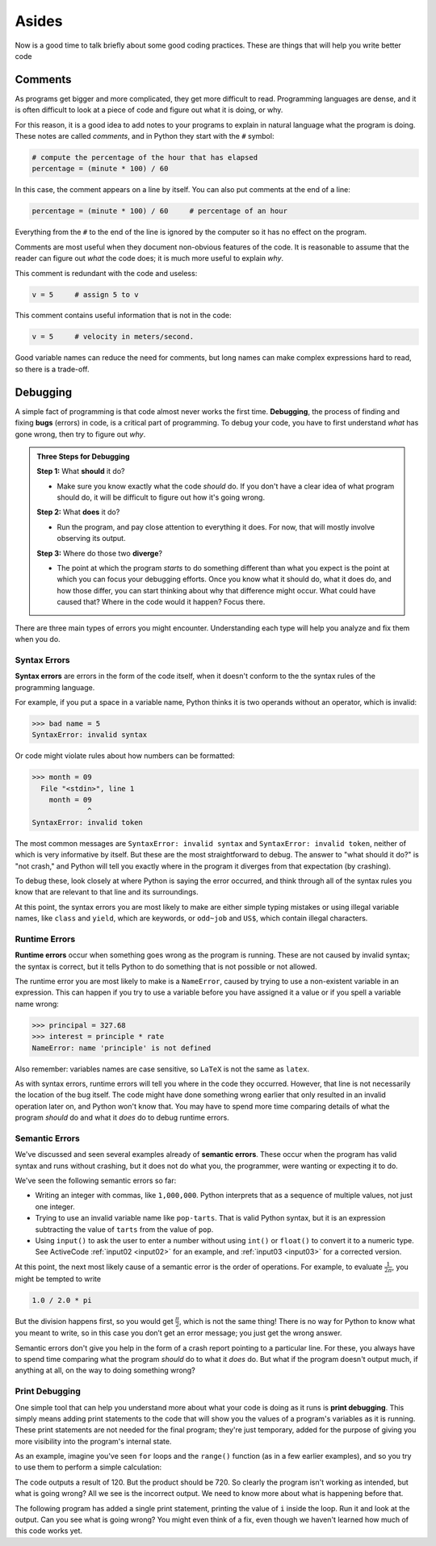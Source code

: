 Asides
------

Now is a good time to talk briefly about some good coding practices.
These are things that will help you write better code


.. index:: comment

Comments
::::::::

As programs get bigger and more complicated, they get more difficult to
read. Programming languages are dense, and it is often difficult to look at a
piece of code and figure out what it is doing, or why.

For this reason, it is a good idea to add notes to your programs to
explain in natural language what the program is doing. These notes are
called *comments*, and in Python they start with the ``#`` symbol:

.. code:: python

   # compute the percentage of the hour that has elapsed
   percentage = (minute * 100) / 60

In this case, the comment appears on a line by itself. You can also put
comments at the end of a line:

.. code:: python

   percentage = (minute * 100) / 60     # percentage of an hour

Everything from the ``#`` to the end of the line is ignored by the computer
so it has no effect on the program.

Comments are most useful when they document non-obvious features of the
code. It is reasonable to assume that the reader can figure out *what*
the code does; it is much more useful to explain *why*.

This comment is redundant with the code and useless:

.. code:: python

   v = 5     # assign 5 to v

This comment contains useful information that is not in the code:

.. code:: python

   v = 5     # velocity in meters/second.

Good variable names can reduce the need for comments, but long names can
make complex expressions hard to read, so there is a trade-off.


.. index:: debugging, bugs

Debugging
:::::::::

A simple fact of programming is that code almost never works the first time.
**Debugging**, the process of finding and fixing **bugs** (errors) in code, is
a critical part of programming.  To debug your code, you have to first
understand *what* has gone wrong, then try to figure out *why*.

.. admonition:: Three Steps for Debugging

   **Step 1:** What **should** it do?

   - Make sure you know exactly what the code *should* do.  If you don't have a
     clear idea of what program should do, it will be difficult to figure out
     how it's going wrong.

   **Step 2:** What **does** it do?

   - Run the program, and pay close attention to everything it does.  For now,
     that will mostly involve observing its output.

   **Step 3:** Where do those two **diverge**?

   - The point at which the program *starts* to do something different than
     what you expect is the point at which you can focus your debugging
     efforts.  Once you know what it should do, what it does do, and how those
     differ, you can start thinking about why that difference might occur.
     What could have caused that?  Where in the code would it happen?  Focus
     there.

There are three main types of errors you might encounter.  Understanding each
type will help you analyze and fix them when you do.


.. index:: syntax error, invalid syntax, invalid token
   single: error; syntax

Syntax Errors
^^^^^^^^^^^^^

**Syntax errors** are errors in the form of the code itself, when it doesn't
conform to the the syntax rules of the programming language.

For example, if you put a space in a variable name, Python thinks it is two operands
without an operator, which is invalid:

.. code:: python

   >>> bad name = 5
   SyntaxError: invalid syntax

Or code might violate rules about how numbers can be formatted:

.. code:: python

   >>> month = 09
     File "<stdin>", line 1
       month = 09
                ^
   SyntaxError: invalid token

The most common messages are ``SyntaxError: invalid syntax`` and ``SyntaxError:
invalid token``, neither of which is very informative by itself.  But these are
the most straightforward to debug.  The answer to "what should it do?" is "not
crash," and Python will tell you exactly where in the program it diverges from
that expectation (by crashing).

To debug these, look closely at where Python is saying the error occurred, and
think through all of the syntax rules you know that are relevant to that line
and its surroundings.

At this point, the syntax errors you are most likely to make are either simple
typing mistakes or using illegal variable names, like ``class`` and ``yield``,
which are keywords, or ``odd~job`` and ``US$``, which contain illegal
characters.


.. index:: runtime error, NameError
   single: error; runtime

Runtime Errors
^^^^^^^^^^^^^^

**Runtime errors** occur when something goes wrong as the program is running.
These are not caused by invalid syntax; the syntax is correct, but it tells
Python to do something that is not possible or not allowed.

The runtime error you are most likely to make is a ``NameError``, caused by
trying to use a non-existent variable in an expression.  This can happen if you
try to use a variable before you have assigned it a value or if you spell a
variable name wrong:

.. code:: python

   >>> principal = 327.68
   >>> interest = principle * rate
   NameError: name 'principle' is not defined

Also remember: variables names are case sensitive, so ``LaTeX`` is not the same
as ``latex``.

As with syntax errors, runtime errors will tell you where in the code they
occurred.  However, that line is not necessarily the location of the bug
itself.  The code might have done something wrong earlier that only resulted in
an invalid operation later on, and Python won't know that.  You may have to
spend more time comparing details of what the program *should* do and what it
*does* do to debug runtime errors.


.. index:: semantic error
   single: error; semantic

Semantic Errors
^^^^^^^^^^^^^^^

We've discussed and seen several examples already of **semantic errors**.
These occur when the program has valid syntax and runs without crashing, but it
does not do what you, the programmer, were wanting or expecting it to do.

We've seen the following semantic errors so far:

- Writing an integer with commas, like ``1,000,000``.  Python interprets that
  as a sequence of multiple values, not just one integer.
- Trying to use an invalid variable name like ``pop-tarts``.  That is valid
  Python syntax, but it is an expression subtracting the value of ``tarts``
  from the value of ``pop``.
- Using ``input()`` to ask the user to enter a number without using ``int()``
  or ``float()`` to convert it to a numeric type.  See ActiveCode
  :ref:`input02 <input02>` for an example, and :ref:`input03 <input03>` for a
  corrected version.

.. index:: order of operations

At this point, the next most likely cause of a semantic error is the order of
operations.  For example, to evaluate :math:`\frac{1}{2\pi}`, you might be
tempted to write

.. code:: python

   1.0 / 2.0 * pi

But the division happens first, so you would get :math:`\frac{\pi}{2}`, which
is not the same thing!  There is no way for Python to know what you meant to
write, so in this case you don’t get an error message; you just get the wrong
answer.

Semantic errors don't give you help in the form of a crash report pointing to a
particular line.  For these, you always have to spend time comparing what the
program *should* do to what it *does* do.  But what if the program doesn't
output much, if anything at all, on the way to doing something wrong?


.. index:: print debugging

Print Debugging
^^^^^^^^^^^^^^^

One simple tool that can help you understand more about what your code is doing
as it runs is **print debugging**.  This simply means adding print statements
to the code that will show you the values of a program's variables as it is
running.  These print statements are not needed for the final program; they're
just temporary, added for the purpose of giving you more visibility into the
program's internal state.

As an example, imagine you've seen ``for`` loops and the ``range()`` function
(as in a few earlier examples), and so you try to use them to perform a simple
calculation:

.. activecode:: print-debugging-example

   print("This program finds the product of")
   print("the integers from 1 to 6.")

   product = 1
   for i in range(1, 6):
       product = product * i

   print("The product is:", product)

The code outputs a result of 120.  But the product should be 720.  So clearly
the program isn't working as intended, but what is going wrong?  All we see is
the incorrect output.  We need to know more about what is happening before
that.

The following program has added a single print statement, printing the value of
``i`` inside the loop.  Run it and look at the output.  Can you see what is
going wrong?  You might even think of a fix, even though we haven't learned how
much of this code works yet.

.. activecode:: print-debugging-example-augmented

   print("This program finds the product of")
   print("the integers from 1 to 6.")

   product = 1
   for i in range(1, 6):
       print("The value of i is now", i)
       product = product * i

   print("The product is:", product)


